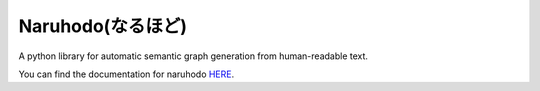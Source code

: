 Naruhodo(なるほど)
====

A python library for automatic semantic graph generation from human-readable text.

You can find the documentation for naruhodo `HERE
<https://github.com/superkerokero/naruhodo/blob/master/README.md>`_.